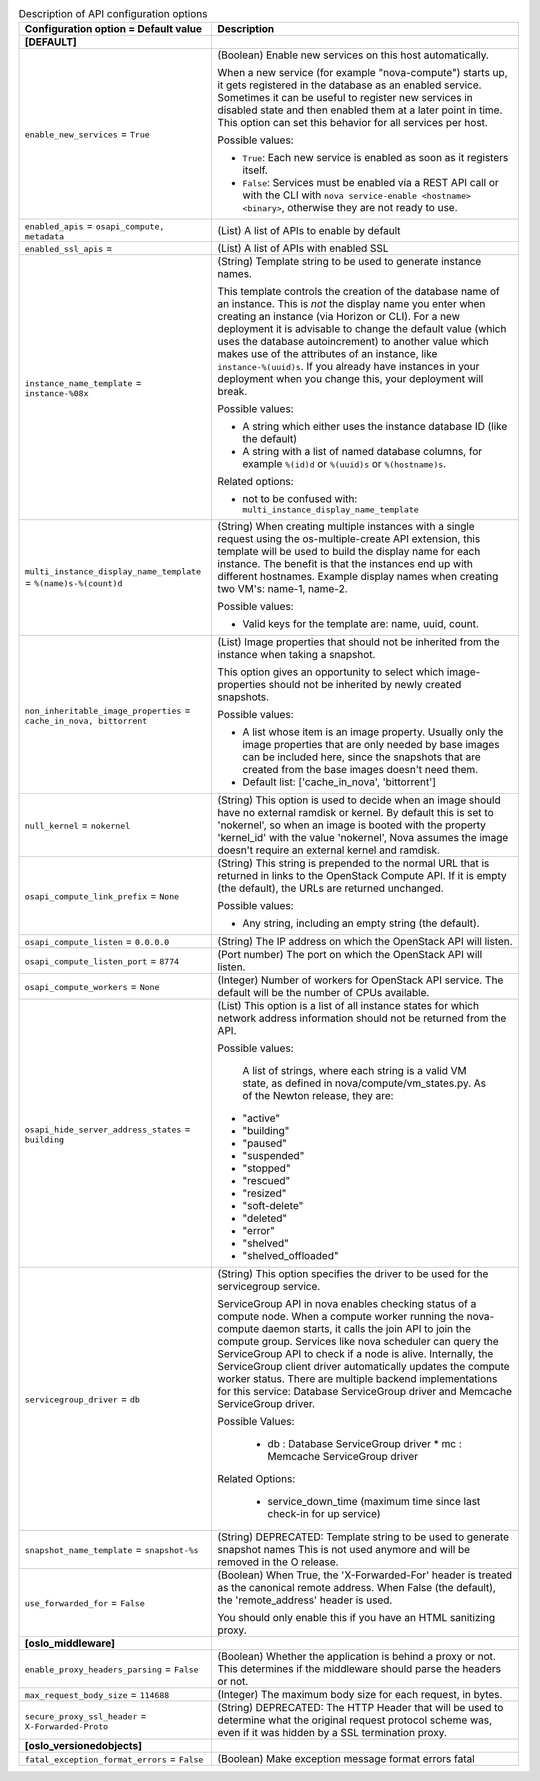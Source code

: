 ..
    Warning: Do not edit this file. It is automatically generated from the
    software project's code and your changes will be overwritten.

    The tool to generate this file lives in openstack-doc-tools repository.

    Please make any changes needed in the code, then run the
    autogenerate-config-doc tool from the openstack-doc-tools repository, or
    ask for help on the documentation mailing list, IRC channel or meeting.

.. _nova-api:

.. list-table:: Description of API configuration options
   :header-rows: 1
   :class: config-ref-table

   * - Configuration option = Default value
     - Description
   * - **[DEFAULT]**
     -
   * - ``enable_new_services`` = ``True``
     - (Boolean) Enable new services on this host automatically.

       When a new service (for example "nova-compute") starts up, it gets registered in the database as an enabled service. Sometimes it can be useful to register new services in disabled state and then enabled them at a later point in time. This option can set this behavior for all services per host.

       Possible values:

       * ``True``: Each new service is enabled as soon as it registers itself.

       * ``False``: Services must be enabled via a REST API call or with the CLI with ``nova service-enable <hostname> <binary>``, otherwise they are not ready to use.
   * - ``enabled_apis`` = ``osapi_compute, metadata``
     - (List) A list of APIs to enable by default
   * - ``enabled_ssl_apis`` =
     - (List) A list of APIs with enabled SSL
   * - ``instance_name_template`` = ``instance-%08x``
     - (String) Template string to be used to generate instance names.

       This template controls the creation of the database name of an instance. This is *not* the display name you enter when creating an instance (via Horizon or CLI). For a new deployment it is advisable to change the default value (which uses the database autoincrement) to another value which makes use of the attributes of an instance, like ``instance-%(uuid)s``. If you already have instances in your deployment when you change this, your deployment will break.

       Possible values:

       * A string which either uses the instance database ID (like the default)

       * A string with a list of named database columns, for example ``%(id)d`` or ``%(uuid)s`` or ``%(hostname)s``.

       Related options:

       * not to be confused with: ``multi_instance_display_name_template``
   * - ``multi_instance_display_name_template`` = ``%(name)s-%(count)d``
     - (String) When creating multiple instances with a single request using the os-multiple-create API extension, this template will be used to build the display name for each instance. The benefit is that the instances end up with different hostnames. Example display names when creating two VM's: name-1, name-2.

       Possible values:

       * Valid keys for the template are: name, uuid, count.
   * - ``non_inheritable_image_properties`` = ``cache_in_nova, bittorrent``
     - (List) Image properties that should not be inherited from the instance when taking a snapshot.

       This option gives an opportunity to select which image-properties should not be inherited by newly created snapshots.

       Possible values:

       * A list whose item is an image property. Usually only the image properties that are only needed by base images can be included here, since the snapshots that are created from the base images doesn't need them.

       * Default list: ['cache_in_nova', 'bittorrent']
   * - ``null_kernel`` = ``nokernel``
     - (String) This option is used to decide when an image should have no external ramdisk or kernel. By default this is set to 'nokernel', so when an image is booted with the property 'kernel_id' with the value 'nokernel', Nova assumes the image doesn't require an external kernel and ramdisk.
   * - ``osapi_compute_link_prefix`` = ``None``
     - (String) This string is prepended to the normal URL that is returned in links to the OpenStack Compute API. If it is empty (the default), the URLs are returned unchanged.

       Possible values:

       * Any string, including an empty string (the default).
   * - ``osapi_compute_listen`` = ``0.0.0.0``
     - (String) The IP address on which the OpenStack API will listen.
   * - ``osapi_compute_listen_port`` = ``8774``
     - (Port number) The port on which the OpenStack API will listen.
   * - ``osapi_compute_workers`` = ``None``
     - (Integer) Number of workers for OpenStack API service. The default will be the number of CPUs available.
   * - ``osapi_hide_server_address_states`` = ``building``
     - (List) This option is a list of all instance states for which network address information should not be returned from the API.

       Possible values:

        A list of strings, where each string is a valid VM state, as defined in nova/compute/vm_states.py. As of the Newton release, they are:

       * "active"

       * "building"

       * "paused"

       * "suspended"

       * "stopped"

       * "rescued"

       * "resized"

       * "soft-delete"

       * "deleted"

       * "error"

       * "shelved"

       * "shelved_offloaded"
   * - ``servicegroup_driver`` = ``db``
     - (String) This option specifies the driver to be used for the servicegroup service.

       ServiceGroup API in nova enables checking status of a compute node. When a compute worker running the nova-compute daemon starts, it calls the join API to join the compute group. Services like nova scheduler can query the ServiceGroup API to check if a node is alive. Internally, the ServiceGroup client driver automatically updates the compute worker status. There are multiple backend implementations for this service: Database ServiceGroup driver and Memcache ServiceGroup driver.

       Possible Values:

        * db : Database ServiceGroup driver * mc : Memcache ServiceGroup driver

       Related Options:

        * service_down_time (maximum time since last check-in for up service)
   * - ``snapshot_name_template`` = ``snapshot-%s``
     - (String) DEPRECATED: Template string to be used to generate snapshot names This is not used anymore and will be removed in the O release.
   * - ``use_forwarded_for`` = ``False``
     - (Boolean) When True, the 'X-Forwarded-For' header is treated as the canonical remote address. When False (the default), the 'remote_address' header is used.

       You should only enable this if you have an HTML sanitizing proxy.
   * - **[oslo_middleware]**
     -
   * - ``enable_proxy_headers_parsing`` = ``False``
     - (Boolean) Whether the application is behind a proxy or not. This determines if the middleware should parse the headers or not.
   * - ``max_request_body_size`` = ``114688``
     - (Integer) The maximum body size for each request, in bytes.
   * - ``secure_proxy_ssl_header`` = ``X-Forwarded-Proto``
     - (String) DEPRECATED: The HTTP Header that will be used to determine what the original request protocol scheme was, even if it was hidden by a SSL termination proxy.
   * - **[oslo_versionedobjects]**
     -
   * - ``fatal_exception_format_errors`` = ``False``
     - (Boolean) Make exception message format errors fatal
